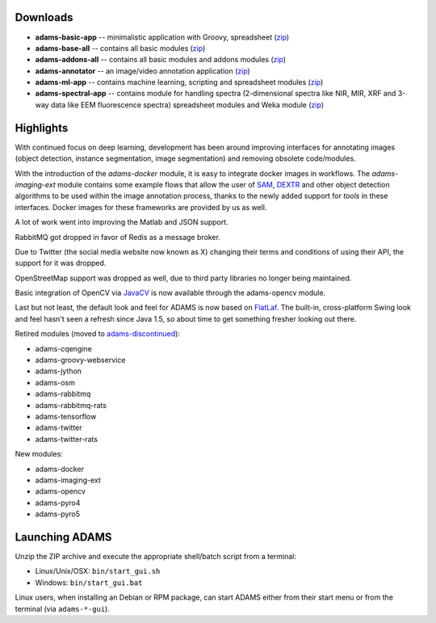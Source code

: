 .. title: 24.1.0
.. slug: 24-1-0
.. date: 2024-01-10 16:30:00 UTC+13:00
.. tags: 
.. category: 
.. link: 
.. description: 
.. type: text

Downloads
=========

* **adams-basic-app** -- minimalistic application with Groovy, spreadsheet (`zip <zip_basic_>`__)
* **adams-base-all** -- contains all basic modules (`zip <zip_base_>`__)
* **adams-addons-all** -- contains all basic modules and addons modules (`zip <zip_addons_>`__)
* **adams-annotator** -- an image/video annotation application (`zip <zip_annotator_>`__)
* **adams-ml-app** -- contains machine learning, scripting and spreadsheet modules (`zip <zip_mlapp_>`__)
* **adams-spectral-app** -- contains module for handling spectra (2-dimensional spectra
  like NIR, MIR, XRF and 3-way data like EEM fluorescence spectra) spreadsheet modules 
  and Weka module (`zip <zip_spectralapp_>`__)

.. _zip_basic: https://adams.cms.waikato.ac.nz/releases/adams/adams-basic-app-24.1.0-bin.zip
.. _zip_base: https://adams.cms.waikato.ac.nz/releases/adams/adams-base-all-24.1.0-bin.zip
.. _zip_addons: https://adams.cms.waikato.ac.nz/releases/adams/adams-addons-all-24.1.0-bin.zip
.. _zip_annotator: https://adams.cms.waikato.ac.nz/releases/adams/adams-annotator-24.1.0-bin.zip
.. _zip_mlapp: https://adams.cms.waikato.ac.nz/releases/adams/adams-ml-app-24.1.0-bin.zip
.. _zip_spectralapp: https://adams.cms.waikato.ac.nz/releases/adams/adams-spectral-app-24.1.0-bin.zip


Highlights
==========

With continued focus on deep learning, development has been around improving interfaces for annotating images
(object detection, instance segmentation, image segmentation) and removing obsolete code/modules.

With the introduction of the `adams-docker` module, it is easy to integrate docker images in workflows.
The `adams-imaging-ext` module contains some example flows that allow the user of
`SAM <https://github.com/facebookresearch/segment-anything>`__, `DEXTR <https://github.com/scaelles/DEXTR-PyTorch>`__
and other object detection algorithms to be used within the image annotation process, thanks to the newly added
support for *tools* in these interfaces. Docker images for these frameworks are provided by us as well.

A lot of work went into improving the Matlab and JSON support.

RabbitMQ got dropped in favor of Redis as a message broker.

Due to Twitter (the social media website now known as X) changing their terms and conditions of using their API,
the support for it was dropped.

OpenStreetMap support was dropped as well, due to third party libraries no longer being maintained.

Basic integration of OpenCV via `JavaCV <https://github.com/bytedeco/javacv>`__ is now available through the adams-opencv module.

Last but not least, the default look and feel for ADAMS is now based on `FlatLaf <https://www.formdev.com/flatlaf/>`__.
The built-in, cross-platform Swing look and feel hasn't seen a refresh since Java 1.5, so about time to get something
fresher looking out there.


Retired modules (moved to `adams-discontinued <https://github.com/waikato-datamining/adams-discontinued>`__):

* adams-cqengine
* adams-groovy-webservice
* adams-jython
* adams-osm
* adams-rabbitmq
* adams-rabbitmq-rats
* adams-tensorflow
* adams-twitter
* adams-twitter-rats

New modules:

* adams-docker
* adams-imaging-ext
* adams-opencv
* adams-pyro4
* adams-pyro5


Launching ADAMS
===============

Unzip the ZIP archive and execute the appropriate shell/batch script from a terminal:

* Linux/Unix/OSX: ``bin/start_gui.sh``
* Windows: ``bin/start_gui.bat``

Linux users, when installing an Debian or RPM package, can start ADAMS either from their
start menu or from the terminal (via ``adams-*-gui``).

